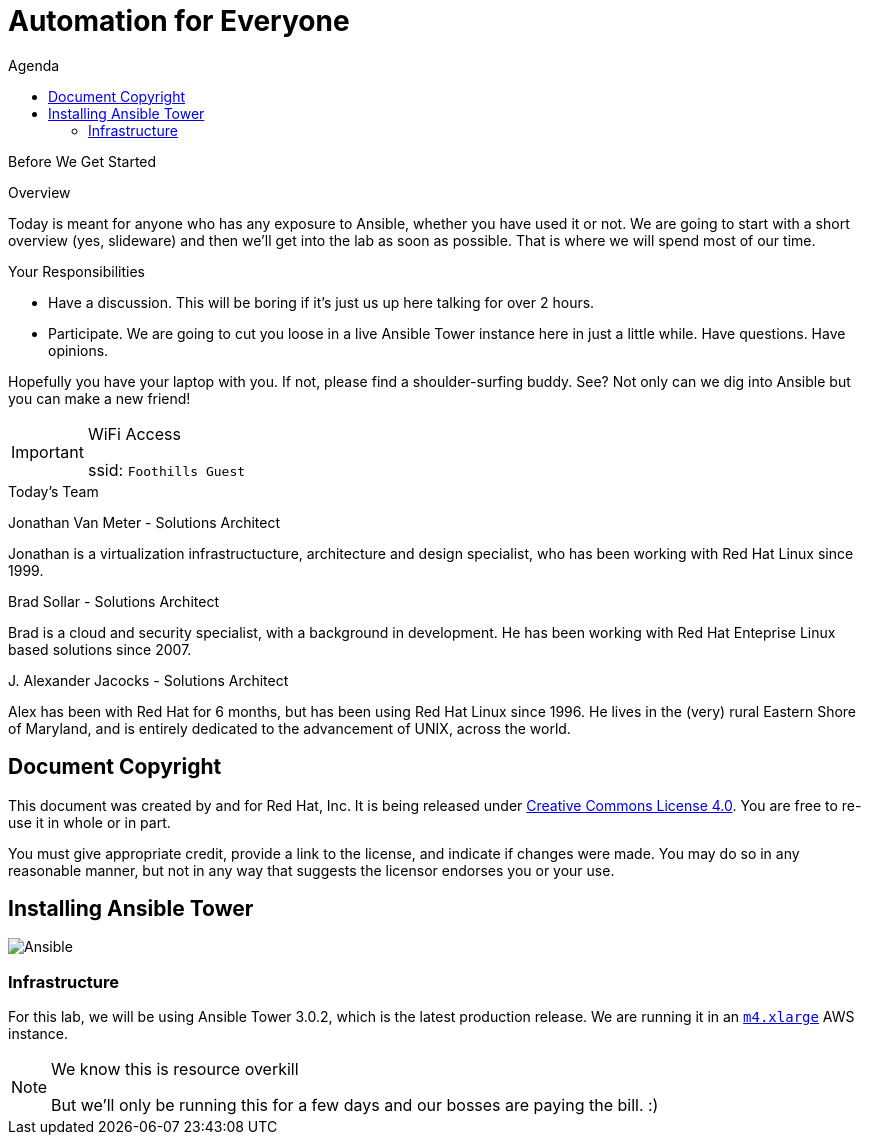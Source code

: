:badges:
:icons:
:toc-title: Agenda
:toc2: left
:iconsdir: http://people.redhat.com/~jduncan/images/icons
:imagesdir: http://tower.workshop.redhat-fierce.io/_images
:date: 26-Oct-2016
:location: Denver, CO
:tower_url: https://ansible.tower.redhat-fierce.io
:toclevels: 3
:source-highlighter: highlight.js

= Automation for Everyone

.Before We Get Started
****
[.lead]
Overview

Today is meant for anyone who has any exposure to Ansible, whether you have used it or not. We are going to start with a short overview (yes, slideware) and then we'll get into the lab as soon as possible. That is where we will spend most of our time.

[.lead]
Your Responsibilities

* Have a discussion. This will be boring if it's just us up here talking for over 2 hours.
* Participate. We are going to cut you loose in a live Ansible Tower instance here in just a little while. Have questions. Have opinions.

Hopefully you have your laptop with you. If not, please find a shoulder-surfing buddy. See? Not only can we dig into Ansible but you can make a new friend!

[IMPORTANT]
.WiFi Access
====
ssid: `Foothills Guest`
====
****


.Today's Team
****
[.lead]
Jonathan Van Meter - Solutions Architect

Jonathan is a virtualization infrastructucture, architecture and design specialist, who has been working with Red Hat Linux since 1999.

[.lead]
Brad Sollar - Solutions Architect

Brad is a cloud and security specialist, with a background in development.  He has been working with Red Hat Enteprise Linux based solutions since 2007.

[.lead]
{empty}J. Alexander Jacocks - Solutions Architect

Alex has been with Red Hat for 6 months, but has been using Red Hat Linux since 1996.  He lives in the (very) rural Eastern Shore of Maryland, and is entirely dedicated to the advancement of UNIX, across the world.

****
== Document Copyright

This document was created by and for Red Hat, Inc. It is being released under link:https://creativecommons.org/licenses/by/4.0/[Creative Commons License 4.0]. You are free to re-use it in whole or in part.

You must give appropriate credit, provide a link to the license, and indicate if changes were made. You may do so in any reasonable manner, but not in any way that suggests the licensor endorses you or your use.

== Installing Ansible Tower
image::ansible_tower_logo.png[Ansible]
=== Infrastructure

For this lab, we will be using Ansible Tower 3.0.2, which is the latest production release. We are running it in an link:https://aws.amazon.com/ec2/instance-types/[`m4.xlarge`] AWS instance.

[NOTE]
.We know this is resource overkill
====
But we'll only be running this for a few days and our bosses are paying the bill. :)
====

